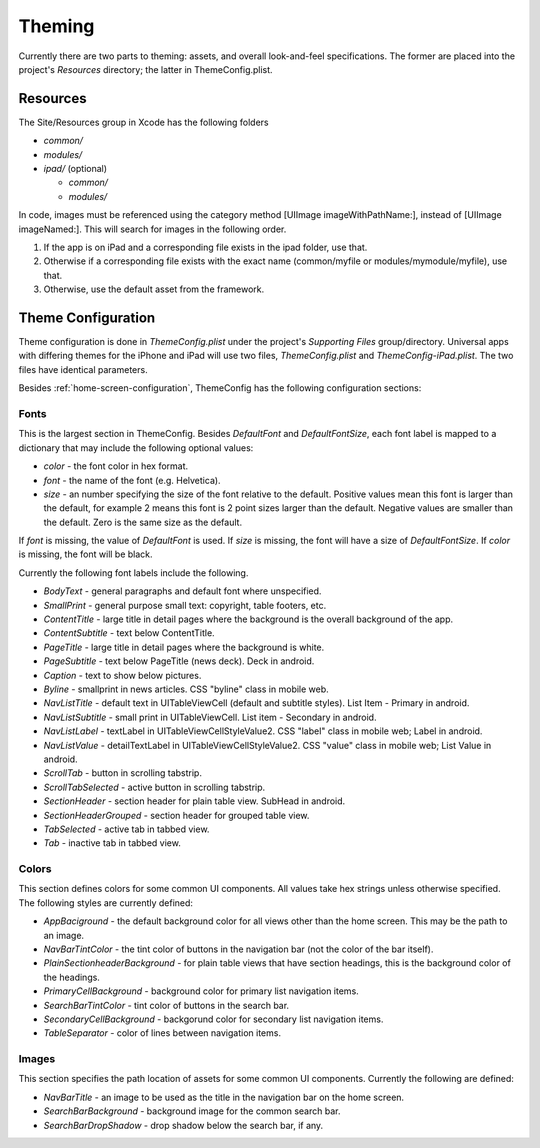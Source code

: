 #########
Theming
#########

Currently there are two parts to theming: assets, and overall 
look-and-feel specifications.  The former are placed into the project's 
*Resources* directory; the latter in ThemeConfig.plist.

==========
Resources
==========

The Site/Resources group in Xcode has the following folders

* *common/* 
* *modules/* 
* *ipad/* (optional)

  * *common/*
  * *modules/*

In code, images must be referenced using the category method [UIImage
imageWithPathName:], instead of [UIImage imageNamed:].  This will
search for images in the following order.

1. If the app is on iPad and a corresponding file exists in the ipad
   folder, use that.

2. Otherwise if a corresponding file exists with the exact name
   (common/myfile or modules/mymodule/myfile), use that.

3. Otherwise, use the default asset from the framework.

====================
Theme Configuration
====================

Theme configuration is done in *ThemeConfig.plist* under the project's 
*Supporting Files* group/directory. Universal apps with differing themes for 
the iPhone and iPad will use two files, *ThemeConfig.plist* and 
*ThemeConfig-iPad.plist*. The two files have identical parameters.

Besides :ref:`home-screen-configuration`, ThemeConfig has the following 
configuration sections:

------
Fonts
------

This is the largest section in ThemeConfig. Besides *DefaultFont* and 
*DefaultFontSize*, each font label is mapped to a dictionary that may include 
the following optional values:

* *color* - the font color in hex format.
* *font* - the name of the font (e.g. Helvetica).
* *size* - an number specifying the size of the font relative to the default. 
  Positive values mean this font is larger than the default, for example 2 
  means this font is 2 point sizes larger than the default. Negative values are
  smaller than the default. Zero is the same size as the default.

If *font* is missing, the value of *DefaultFont* is used. If *size* is missing,
the font will have a size of *DefaultFontSize*. If *color* is missing, the font
will be black.

Currently the following font labels include the following.

* *BodyText* - general paragraphs and default font where unspecified.
* *SmallPrint* - general purpose small text: copyright, table footers, etc.

* *ContentTitle* - large title in detail pages where the background is the overall background of the app.
* *ContentSubtitle* - text below ContentTitle.

* *PageTitle* - large title in detail pages where the background is white.
* *PageSubtitle* - text below PageTitle (news deck).  Deck in android.
* *Caption* - text to show below pictures.
* *Byline* - smallprint in news articles.  CSS "byline" class in mobile web.

* *NavListTitle* - default text in UITableViewCell (default and subtitle styles).  List Item - Primary in android.
* *NavListSubtitle* - small print in UITableViewCell.  List item - Secondary in android.
* *NavListLabel* - textLabel in UITableViewCellStyleValue2.  CSS "label" class in mobile web; Label in android.
* *NavListValue* - detailTextLabel in UITableViewCellStyleValue2.  CSS "value" class in mobile web; List Value in android.

* *ScrollTab* - button in scrolling tabstrip.
* *ScrollTabSelected* - active button in scrolling tabstrip.

* *SectionHeader* - section header for plain table view.  SubHead in android.
* *SectionHeaderGrouped* - section header for grouped table view.

* *TabSelected* - active tab in tabbed view.
* *Tab* - inactive tab in tabbed view.


-------
Colors
-------

This section defines colors for some common UI components. All values take hex
strings unless otherwise specified. The following styles are currently defined:

* *AppBaciground* - the default background color for all views other than the 
  home screen. This may be the path to an image.
* *NavBarTintColor* - the tint color of buttons in the navigation bar (not the
  color of the bar itself).
* *PlainSectionheaderBackground* - for plain table views that have section
  headings, this is the background color of the headings.
* *PrimaryCellBackground* - background color for primary list navigation items.
* *SearchBarTintColor* - tint color of buttons in the search bar.
* *SecondaryCellBackground* - backgorund color for secondary list navigation
  items.
* *TableSeparator* - color of lines between navigation items.

-------
Images
-------

This section specifies the path location of assets for some common UI
components. Currently the following are defined:

* *NavBarTitle* - an image to be used as the title in the navigation bar on 
  the home screen.
* *SearchBarBackground* - background image for the common search bar.
* *SearchBarDropShadow* - drop shadow below the search bar, if any.



